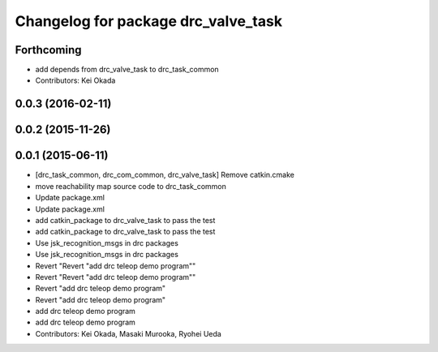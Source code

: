 ^^^^^^^^^^^^^^^^^^^^^^^^^^^^^^^^^^^^
Changelog for package drc_valve_task
^^^^^^^^^^^^^^^^^^^^^^^^^^^^^^^^^^^^

Forthcoming
-----------
* add depends from drc_valve_task to drc_task_common
* Contributors: Kei Okada

0.0.3 (2016-02-11)
------------------

0.0.2 (2015-11-26)
------------------

0.0.1 (2015-06-11)
------------------
* [drc_task_common, drc_com_common, drc_valve_task] Remove catkin.cmake
* move reachability map source code to drc_task_common
* Update package.xml
* Update package.xml
* add catkin_package to drc_valve_task to pass the test
* add catkin_package to drc_valve_task to pass the test
* Use jsk_recognition_msgs in drc packages
* Use jsk_recognition_msgs in drc packages
* Revert "Revert "add drc teleop demo program""
* Revert "Revert "add drc teleop demo program""
* Revert "add drc teleop demo program"
* Revert "add drc teleop demo program"
* add drc teleop demo program
* add drc teleop demo program
* Contributors: Kei Okada, Masaki Murooka, Ryohei Ueda
